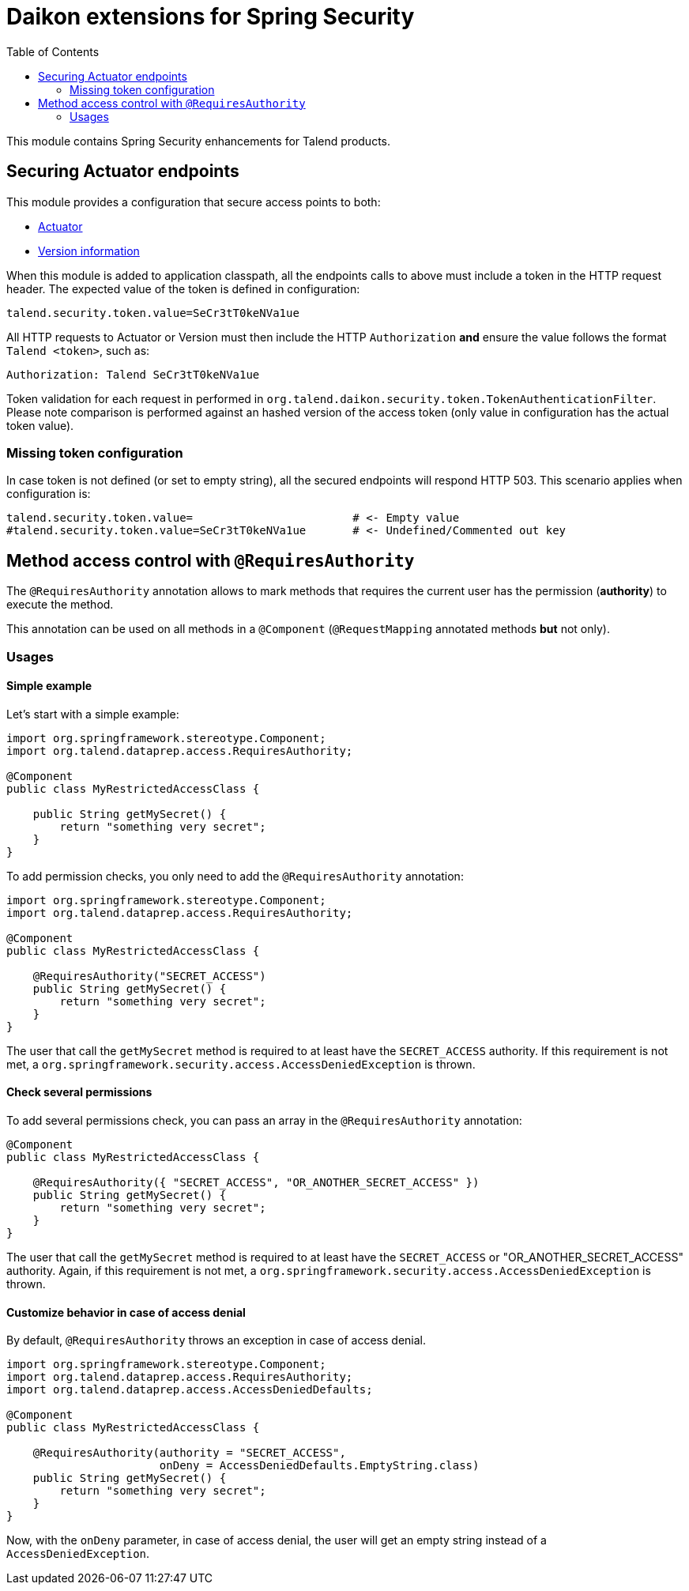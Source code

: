 = Daikon extensions for Spring Security
:toc:

This module contains Spring Security enhancements for Talend products.

== Securing Actuator endpoints

This module provides a configuration that secure access points to both:

- link:https://spring.io/guides/gs/actuator-service/[Actuator]
- link:https://github.com/Talend/policies/pull/35[Version information]

When this module is added to application classpath, all the endpoints calls to above must include a token in the HTTP request header. The expected value of the token is defined in configuration:

```
talend.security.token.value=SeCr3tT0keNVa1ue
```

All HTTP requests to Actuator or Version must then include the HTTP `Authorization` *and* ensure the value follows the format `Talend <token>`, such as:

```
Authorization: Talend SeCr3tT0keNVa1ue
```

Token validation for each request in performed in `org.talend.daikon.security.token.TokenAuthenticationFilter`. Please note comparison is performed against an hashed version of the access token (only value in configuration has the actual token value).

=== Missing token configuration

In case token is not defined (or set to empty string), all the secured endpoints will respond HTTP 503. This scenario applies when configuration is:

```
talend.security.token.value=                        # <- Empty value
#talend.security.token.value=SeCr3tT0keNVa1ue       # <- Undefined/Commented out key
```

== Method access control with `@RequiresAuthority`

The `@RequiresAuthority` annotation allows to mark methods that requires the current user has the permission (*authority*) to execute the method. 

This annotation can be used on all methods in a `@Component` (`@RequestMapping` annotated methods **but** not only).
 
=== Usages

==== Simple example
Let's start with a simple example:

```java
import org.springframework.stereotype.Component;
import org.talend.dataprep.access.RequiresAuthority;

@Component
public class MyRestrictedAccessClass {
    
    public String getMySecret() {
        return "something very secret";
    }
}
```

To add permission checks, you only need to add the `@RequiresAuthority` annotation:

```java
import org.springframework.stereotype.Component;
import org.talend.dataprep.access.RequiresAuthority;

@Component
public class MyRestrictedAccessClass {

    @RequiresAuthority("SECRET_ACCESS")
    public String getMySecret() {
        return "something very secret";
    }
}
```

The user that call the `getMySecret` method is required to at least have the `SECRET_ACCESS` authority.
If this requirement is not met, a `org.springframework.security.access.AccessDeniedException` is thrown.

==== Check several permissions
To add several permissions check, you can pass an array in the `@RequiresAuthority` annotation:

```java
@Component
public class MyRestrictedAccessClass {

    @RequiresAuthority({ "SECRET_ACCESS", "OR_ANOTHER_SECRET_ACCESS" })
    public String getMySecret() {
        return "something very secret";
    }
}
```

The user that call the `getMySecret` method is required to at least have the `SECRET_ACCESS` or "OR_ANOTHER_SECRET_ACCESS" authority.
Again, if this requirement is not met, a `org.springframework.security.access.AccessDeniedException` is thrown.

==== Customize behavior in case of access denial

By default, `@RequiresAuthority` throws an exception in case of access denial. 

```java
import org.springframework.stereotype.Component;
import org.talend.dataprep.access.RequiresAuthority;
import org.talend.dataprep.access.AccessDeniedDefaults;

@Component
public class MyRestrictedAccessClass {

    @RequiresAuthority(authority = "SECRET_ACCESS", 
                       onDeny = AccessDeniedDefaults.EmptyString.class)
    public String getMySecret() {
        return "something very secret";
    }
}
```

Now, with the `onDeny` parameter, in case of access denial, the user will get an empty string instead of a `AccessDeniedException`.
